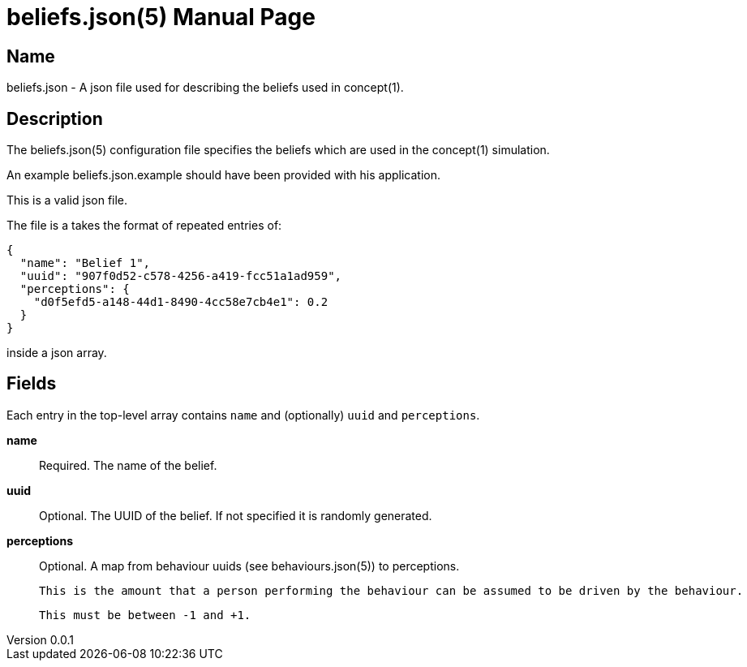 = beliefs.json(5)
Robert Greener
v0.0.1
:doctype: manpage
:manmanual: Concepts Manual
:mansource: beliefs
:man-linkstyle: pass:[blue R < >]

== Name

beliefs.json - A json file used for describing the beliefs used in concept(1).

== Description

The beliefs.json(5) configuration file specifies the beliefs which are used in the concept(1) simulation.

An example beliefs.json.example should have been provided with his application.

This is a valid json file.

The file is a takes the format of repeated entries of:

----
{
  "name": "Belief 1",
  "uuid": "907f0d52-c578-4256-a419-fcc51a1ad959",
  "perceptions": {
    "d0f5efd5-a148-44d1-8490-4cc58e7cb4e1": 0.2
  }
}
----

inside a json array.

== Fields

Each entry in the top-level array contains `name` and (optionally) `uuid` and
`perceptions`.

*name*::
    Required.
    The name of the belief.

*uuid*::
    Optional.
    The UUID of the belief. If not specified it is randomly generated.

*perceptions*::
    Optional.
    A map from behaviour uuids (see behaviours.json(5)) to perceptions.

    This is the amount that a person performing the behaviour can be assumed to be driven by the behaviour.

    This must be between -1 and +1.